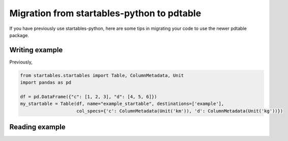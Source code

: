 Migration from startables-python to pdtable
===========================================

If you have previously use startables-python, here are some tips in migrating
your code to use the newer pdtable package.

Writing example
---------------

Previously,

.. code:: python

        from startables.startables import Table, ColumnMetadata, Unit
        import pandas as pd

        df = pd.DataFrame({"c": [1, 2, 3], "d": [4, 5, 6]})
        my_startable = Table(df, name="example_startable", destinations=['example'],
                             col_specs={'c': ColumnMetadata(Unit('km')), 'd': ColumnMetadata(Unit('kg'))})


Reading example
---------------

